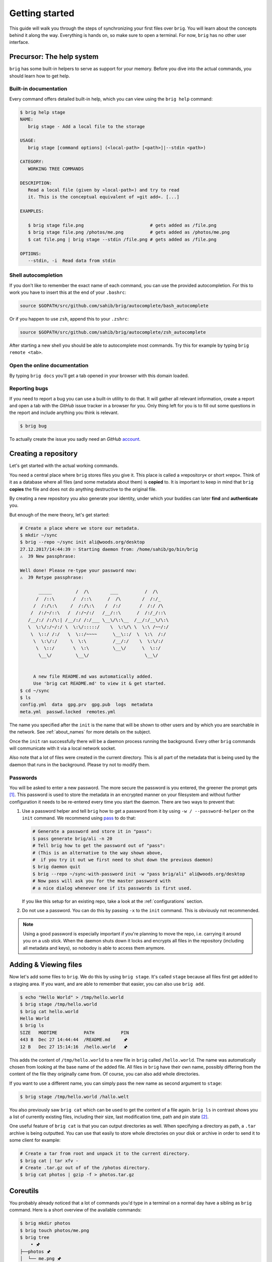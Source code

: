 .. _getting_started:

Getting started
================

This guide will walk you through the steps of synchronizing your first files
over ``brig``. You will learn about the concepts behind it along the way.
Everything is hands on, so make sure to open a terminal. For now, ``brig`` has
no other user interface.

Precursor: The help system
--------------------------

``brig`` has some built-in helpers to serve as support for your memory. Before
you dive into the actual commands, you should learn how to get help.

Built-in documentation
~~~~~~~~~~~~~~~~~~~~~~

Every command offers detailed built-in help, which you can view using the
``brig help`` command:

.. code-block:: bash

    $ brig help stage
    NAME:
       brig stage - Add a local file to the storage

    USAGE:
       brig stage [command options] (<local-path> [<path>]|--stdin <path>)

    CATEGORY:
       WORKING TREE COMMANDS

    DESCRIPTION:
       Read a local file (given by »local-path«) and try to read
       it. This is the conceptual equivalent of »git add«. [...]

    EXAMPLES:

       $ brig stage file.png                         # gets added as /file.png
       $ brig stage file.png /photos/me.png          # gets added as /photos/me.png
       $ cat file.png | brig stage --stdin /file.png # gets added as /file.png

    OPTIONS:
       --stdin, -i  Read data from stdin

Shell autocompletion
~~~~~~~~~~~~~~~~~~~~

If you don't like to remember the exact name of each command, you can use
the provided autocompletion. For this to work you have to insert this
at the end of your ``.bashrc``:

.. code-block:: bash

  source $GOPATH/src/github.com/sahib/brig/autocomplete/bash_autocomplete

Or if you happen to use ``zsh``, append this to your ``.zshrc``:

.. code-block:: bash

  source $GOPATH/src/github.com/sahib/brig/autocomplete/zsh_autocomplete

After starting a new shell you should be able to autocomplete most commands.
Try this for example by typing ``brig remote <tab>``.

Open the online documentation
~~~~~~~~~~~~~~~~~~~~~~~~~~~~~

By typing ``brig docs`` you'll get a tab opened in your browser with this
domain loaded.

Reporting bugs
~~~~~~~~~~~~~~~

If you need to report a bug you can use a built-in utility to do that. It will
gather all relevant information, create a report and open a tab with the
*GitHub* issue tracker in a browser for you. Only thing left for you is to fill
out some questions in the report and include anything you think is relevant.

.. code-block:: bash

    $ brig bug

To actually create the issue you sadly need an *GitHub* `account <https://github.com/join>`_.

Creating a repository
---------------------

Let's get started with the actual working commands.

You need a central place where ``brig`` stores files you give it. This place is
called a »repository« or short »repo«. Think of it as a database where all
files (and some metadata about them) is **copied** to. It is important to keep
in mind that ``brig`` **copies** the file and does not do anything destructive
to the original file.

By creating a new repository you also generate your identity, under which your
buddies can later **find** and **authenticate** you.

But enough of the mere theory, let's get started:

.. code-block:: bash

    # Create a place where we store our metadata.
    $ mkdir ~/sync
    $ brig --repo ~/sync init ali@woods.org/desktop
    27.12.2017/14:44:39 ⚐ Starting daemon from: /home/sahib/go/bin/brig
    ⚠  39 New passphrase:

    Well done! Please re-type your password now:
    ⚠  39 Retype passphrase:

           _____         /  /\        ___          /  /\
          /  /::\       /  /::\      /  /\        /  /:/_
         /  /:/\:\     /  /:/\:\    /  /:/       /  /:/ /\
        /  /:/~/::\   /  /:/~/:/   /__/::\      /  /:/_/::\
       /__/:/ /:/\:| /__/:/ /:/___ \__\/\:\__  /__/:/__\/\:\
       \  \:\/:/~/:/ \  \:\/:::::/    \  \:\/\ \  \:\ /~~/:/
        \  \::/ /:/   \  \::/~~~~      \__\::/  \  \:\  /:/
         \  \:\/:/     \  \:\          /__/:/    \  \:\/:/
          \  \::/       \  \:\         \__\/      \  \::/
           \__\/         \__\/                     \__\/


         A new file README.md was automatically added.
         Use 'brig cat README.md' to view it & get started.
    $ cd ~/sync
    $ ls
    config.yml  data  gpg.prv  gpg.pub  logs  metadata
    meta.yml  passwd.locked  remotes.yml

The name you specified after the ``init`` is the name that will be shown
to other users and by which you are searchable in the network.
See :ref:`about_names` for more details on the subject.

Once the ``init`` ran successfully there will be a daemon process running the
background. Every other ``brig`` commands will communicate with it via a local
network socket.

Also note that a lot of files were created in the current directory. This is
all part of the metadata that is being used by the daemon that runs in the
background. Please try not to modify them.

Passwords
~~~~~~~~~

You will be asked to enter a new password. The more secure the password is you
entered, the greener the prompt gets [#]_. This password is used to store
the metadata in an encrypted manner on your filesystem and without further
configuration it needs to be re-entered every time you start the daemon. There
are two ways to prevent that:

1. Use a password helper and tell ``brig`` how to get a password from it by using ``-w / --password-helper`` on the ``init`` command.
   We recommend using `pass <https://www.passwordstore.org/>`_  to do that:

   .. code-block:: bash

       # Generate a password and store it in "pass":
       $ pass generate brig/ali -n 20
       # Tell brig how to get the password out of "pass":
       # (This is an alternative to the way shown above,
       #  if you try it out we first need to shut down the previous daemon)
       $ brig daemon quit
       $ brig --repo ~/sync-with-password init -w "pass brig/ali" ali@woods.org/desktop
       # Now pass will ask you for the master password with
       # a nice dialog whenever one if its passwords is first used.


   If you like this setup for an existing repo, take a look at the
   :ref:`configurations` section. 

2. Do not use a password. You can do this by passing ``-x`` to the ``init`` command.
   This is obviously not recommended.

.. note::

    Using a good password is especially important if you're planning to move
    the repo, i.e. carrying it around you on a usb stick. When the daemon shuts
    down it locks and encrypts all files in the repository (including all
    metadata and keys), so nobodoy is able to access them anymore.

Adding & Viewing files
----------------------

Now let's add some files to ``brig``. We do this by using ``brig stage``. It's
called ``stage`` because all files first get added to a staging area. If you
want, and are able to remember that easier, you can also use ``brig add``.

.. code-block:: bash

    $ echo "Hello World" > /tmp/hello.world
    $ brig stage /tmp/hello.world
    $ brig cat hello.world
    Hello World
    $ brig ls
    SIZE   MODTIME          PATH          PIN
    443 B  Dec 27 14:44:44  /README.md     🖈
    12 B   Dec 27 15:14:16  /hello.world   🖈

This adds the content of ``/tmp/hello.world`` to a new file in ``brig`` called
``/hello.world``. The name was automatically chosen from looking at the base
name of the added file. All files in ``brig`` have their own name, possibly
differing from the content of the file they originally came from. Of course,
you can also add whole directories.

If you want to use a different name, you can simply pass the new name as second
argument to ``stage``:

.. code-block:: bash

    $ brig stage /tmp/hello.world /hallo.welt

You also previously saw ``brig cat`` which can be used to get the content of
a file again. ``brig ls`` in contrast shows you a list of currently existing
files, including their size, last modification time, path and pin state [#]_.

One useful feature of ``brig cat`` is that you can output directories as well.
When specifying a directory as path, a ``.tar`` archive is being outputted.
You can use that easily to store whole directories on your disk or archive
in order to send it to some client for example:

.. code-block:: bash

   # Create a tar from root and unpack it to the current directory.
   $ brig cat | tar xfv -
   # Create .tar.gz out of of the /photos directory.
   $ brig cat photos | gzip -f > photos.tar.gz

Coreutils
---------

You probably already noticed that a lot of commands you'd type in a terminal on
a normal day have a sibling as ``brig`` command. Here is a short overview of
the available commands:

.. code-block:: bash

    $ brig mkdir photos
    $ brig touch photos/me.png
    $ brig tree
        • 🖈
    ├──photos 🖈
    │  └── me.png 🖈
    ├── README.md 🖈
    └── hello.world 🖈

    2 directories, 2 files
    $ brig cp photos/me.png photos/moi.png
    $ brig mv photos/me.png photos/ich.png
    # NOTE: There is no "-r" switch. Directories are always deleted recursively.
    $ brig rm photos

Please refer to ``brig help <command>`` for more information about those.
Sometimes they work a little bit different [#]_ and a bit less surprising than
their counterparts. Also note that there is no ``brig cd`` currently. All paths
must be absolute.

Mounting repositories
---------------------

Using those specialized ``brig`` commands might not feel very seamless,
especially when being used to tools like file browsers. And indeed, those
commands are only supposed to serve as a low-level way of interacting with
``brig`` and as means for scripting own workflows.

For your daily workflow it is far easier to mount all files known to ``brig``
to a directory of your choice and use it with your normal tools. To accomplish
that ``brig`` supports a FUSE filesystem that can be controlled via the
``mount`` and ``fstab`` commands. Let's look at ``brig mount``:

.. code-block:: bash

   $ mkdir ~/data
   $ brig mount ~/data
   $ cd ~/data
   $ cat hello-world
   Hello World
   $ echo 'Salut le monde!' > salut-monde.txt
   # There is no difference between brig's "virtual view"
   # and the contents of the mount:
   $ brig cat salut-monde.txt
   Salut le monde!

You can use this directory exactly [#]_ like a normal one. You can have any
number of mounts. This proves especially useful when only mounting a
subdirectory of ``brig`` (let's say ``Public``) with the ``--root`` option of
``brig mount`` and mounting all other files as read only (``--readonly``).

.. code-block:: bash

    $ brig mount ~/data --readonly
    $ brig mkdir /writable
    $ brig touch /writable/please-edit-me
    $ mkdir ~/rw-data
    $ brig mount ~/rw-data --root /writable
    $ echo 'writable?' > ~/data/test
    read-only file system: ~/data/test
    $ echo 'writable!' > ~/rw-data/test
    $ cat ~/rw-data/test
    writable!

An existing mount can be removed again with ``brig unmount <path>``:

.. code-block:: bash

    $ brig unmount ~/data
    $ brig unmount ~/rw-data
    $ brig rm writable

.. _permanent-mounts:

Making mounts permanent
~~~~~~~~~~~~~~~~~~~~~~~

It can get a little annoying when having to manage several mounts yourself. It
would be nice to have some *typical* mounts you'd like to have always and it
should be only one command to mount or unmount all of them, kind of what
``mount -a`` does. That's what ``brig fstab`` is for:

.. code-block:: bash

    $ brig fstab add tmp_rw_mount /tmp/rw-mount
    $ brig fstab add tmp_ro_mount /tmp/ro-mount -r
    $ brig fstab
    NAME          PATH           READ_ONLY  ROOT  ACTIVE
    tmp_ro_mount  /tmp/ro-mount  yes        /
    tmp_rw_mount  /tmp/rw-mount  no         /
    $ brig fstab apply
    $ brig fstab
    NAME          PATH           READ_ONLY  ROOT  ACTIVE
    tmp_ro_mount  /tmp/ro-mount  yes        /     ✔
    tmp_rw_mount  /tmp/rw-mount  no         /     ✔
    $ brig fstab apply -u
    NAME          PATH           READ_ONLY  ROOT  ACTIVE
    tmp_ro_mount  /tmp/ro-mount  yes        /
    tmp_rw_mount  /tmp/rw-mount  no         /

Et Voilà, all mounts will be created and mounted once you enter ``brig fstab
apply``. The opposite can be achieved by executing ``brig fstab apply --unmount``.
On every restart of the daemon, all mounts are mounted by default, so the only
thing you need to make sure is that the daemon is running.

*Caveats:* The FUSE filesystem is not yet perfect. Keep those points in mind:

- **Performance:** Writing to FUSE is currently somewhat *memory and CPU
  intensive*. Generally, reading should be fast enough for most basic use
  cases, but also is not enough for high performance needs. If you need to edit
  a file many times, it is recommended to copy the file somewhere to your local
  storage (e.g. ``brig cat the_file > /tmp/the_file``), edit it there and save
  it back for syncing purpose. Future releases will work on optimizing the
  performance.
- **Timeouts:** Although it tries not to look like one, we're operating on
  a networking filesystem. Every file you access might come from a different
  computer. If no other machine can serve this file we might block for a long
  time, causing application hangs and general slowness. This is a problem that
  still needs a proper solution and leaves much to be desired in the current
  implementation.

Remotes
-------

Until now, all our operations were tied only to our local computer. But
``brig`` is a synchronization tool and that would be hardly very useful without
supporting other peers. We call other peers »remotes« similar to the slang used
in the ``git`` world.

Every remote possesses two things that identifies him:

- **A human readable name:** This name can be choose by the user and can take
  pretty much any form, but we recommend to sticking for a form that resembles
  an extended email [#]_ like »ali@woods.org/desktop«. This name is **not**
  guaranteed to be unique! In theory everyone could take it and it is therefore
  only used for display purposes. There is no central place where users are registered.
- **A unique fingerprint:** This serves both as address for a certain
  repository and as certificate of identity. It is long and hard to remember,
  which is the reason why ``brig`` offers to loosely link a human readable to
  it.

If we want to find out what our name and fingerprint is, we can use the ``brig
whoami`` command to ask a very existential questions:

.. code-block:: bash

    # NOTE: The hash will look different for you:
    $ brig whoami
    ali@woods.org/desktop QmTTJbkfG267gidFKfDTV4j1c843z4tkUG93Hw8r6kZ17a:W1nayTG5UMcVxy9mFFNjuZDUb7uVTnmwFYiJ4Ajr1TP3bg

.. note::

    The fingerprint consists of two hashes divided by a colon (:). The first
    part is the identity of your ``IPFS`` node, the second part is the
    fingerprint of a keypair that was generated by ``brig`` during init and
    will be used to authenticate other peers.

When we want to synchronize with another repository, we need to exchange fingerprints
and each other as remote. There are three typical scenarios here:

1. Both repositories are controlled by you. In this case you can simple execute
   ``brig whoami`` on both repositories and add them with ``brig remote add``
   as described in the following.
2. You want to sync with somebody you know. In this case you should both
   execute ``brig whoami`` and send its output over a trusted side channel.
   Personally, I use a `secure messenger like Signal <https://signal.org>`_,
   but you can also use any channel you like, including encrypted mail or
   meeting up with the person in question.
3. You don't know each other. Get to know each other and the proceed like in the
   second point. If you need to get a hint of what users use a certain domain,
   you can use ``brig net locate`` to get a list of those:

   .. code-block:: bash

     # This command might take some time to yield results:
     $ brig net locate -m domain woods.org
     NAME           TYPE    FINGERPRINT
     ali@woods.org  domain  QmTTJbk[...]:W1UDvKzjRPb4rbbk[...]

   Please note again: Do not blindly add the fingerprint you see here. Always
   make sure the person you're syncing with is the one you think they are.

   .. todo::

      This seems currently broken as it does not yield any results.

Once you have exchanged the fingerprints, you add each other as **remotes**.
Let's call the other side *bob*: [#]_

.. code-block:: bash

	$ brig remote add bob \
		QmUDSXt27LbCCG7NfNXfnwUkqwCig8RzV1wzB9ekdXaag7:
		W1e3rNGGCuuQnzyoiBKLdoN41yQ4NfNy9nRD3MwXk6h8Vy

*Bob* has do the same on his side. Otherwise the connection won't be
established, because the other side won't be authenticated. By adding somebody
as remote we **authenticate** them:

.. code-block:: bash

	$ brig remote add ali \
        QmTTJbkfG267gidFKfDTV4j1c843z4tkUG93Hw8r6kZ17a:
        W1nayTG5UMcVxy9mFFNjuZDUb7uVTnmwFYiJ4Ajr1TP3bg

Thanks to the fingerprint, ``brig`` now knows how to reach the other repository
over the network. This is done in the background via ``IPFS`` and might take
a few moments until a valid route to the host was found.

The remote list can tell us if a remote is online:

.. code-block:: bash

    $ brig remote list
    NAME   FINGERPRINT  ROUNDTRIP  ONLINE AUTHENTICATED LASTSEEN
    bob    QmUDSXt27    0s         ✔      ✔             Apr 16 17:31:01
    $ brig remote ping bob
    ping to bob: ✔ (0.00250s)

Nice. Now we know that bob is online (✔) and also that he authenticated us (✔).
Otherwise ``brig remote ping bob`` would have failed.

.. note:: About open ports:

   While ``ipfs`` tries to do it's best to avoid having the user to open ports
   in his firewall/router. This mechanism might not be perfect though and maybe
   never is. If any of the following network operations might not work it might
   be necessary to open the port 4001 and/or enable UPnP. For security reasons
   we recommend to only open the required ports explicitly and not to use UPnP
   unless necessary. This is only necessary if the computers you're using
   ``brig`` on are not in the same local network.

.. _about_names:

Choosing and finding names
~~~~~~~~~~~~~~~~~~~~~~~~~~

You might wonder what the name you pass to ``init`` is actually for. As
previously noted, there is no real restriction for choosing a name, so all of
the following are indeed valid names:

- ``ali``
- ``ali@woods.org``
- ``ali@woods.org/desktop``
- ``ali/desktop``

It's however recommended to choose a name that is formatted like
a XMPP/Jabber-ID. Those IDs can look like plain emails, but can optionally have
a »resource« part as suffix (separated by a »/« like ``desktop``). Choosing
such a name has two advantages:

- Other peers can find you by only specifying parts of your name.
  Imagine all of the *Smith* family members use ``brig``, then they'd possibly those names:

  * ``dad@smith.org/desktop``
  * ``mom@smith.org/tablet``
  * ``son@smith.org/laptop``

  When ``dad`` now sets up ``brig`` on his server, he can use ``brig net locate
  -m domain 'smith.org'`` to get all fingerprints of all family members. Note
  however that ``brig net locate`` **is not secure**. Its purpose is solely
  discovery, but is not able to verify that the fingerprints really correspond
  to the persons they claim to be. This due to the distributed nature of
  ``brig`` where there is no central or federated authority that coordinate
  user name registrations. So it is perfectly possible that one name can be
  taken by several repositories - only the fingerprint is unique.

- Later development of ``brig`` might interpret the user name and domain as
  email and might use your email account for verification purposes.

Having a resource part is optional, but can help if you have several instances
of ``brig`` on your machines. i.e. one username could be
``dad@smith.org/desktop`` and the other ``dad@smith.org/server``.

Syncing
-------

Before we move on to do our first synchronization, let's do a quick recap of
what we have done so far:

- Create a repository (``brig init <name>``) - This needs to be done only once.
- Create optional mount points (``brig fstab add <name> <path>``) - This needs to be done only once.
- Find & add remotes (``brig remote add``) - This needs to be done once for each peer.
- Add some files (``brig stage <path>``) - Do as often as you like.

As you can see, there is some initial setup work, but the actual syncing is
pretty effortless now. Before we attempt to sync with anybody, it's always a
good idea to see what changes they have. We can check this with ``brig diff
<remote>``:

.. code-block:: bash

    # The "--missing" switch also tells us what files the remote does not possess:
    $ brig diff bob --missing
    •
    ├── _ hello.world
    ├── + videos/
    └── README.md ⇄ README.md

This output resembles the one we saw from ``brig tree`` earlier. Each node in
this tree tells us about something that would happen when we merge. The prefix
of each file and the color in the terminal indicate what would happen with this
file. Refer to the table below to see what prefix relates to what action:

====== ====================================================================
Symbol Description
====== ====================================================================
``+``  This file is only present on the remote side.
``-``  This file was removed on the remote side.
``→``  This file was moved to a new location.
``*``  This file was ignored because we chose to, due to our settings.
``⇄``  Both sides have changes, but they are compatible and can be merged.
``⚡``  Both sides have changes, but they are incompatible and result in conflict files.
``_``  This file is missing on the remote side (needs to be enabled with ``--missing``)
====== ====================================================================

.. note::

    Remember that ``brig`` does not do any actual diffs between files. It does
    not care a lot about the content. It only records how the file metadata
    changes and what content hash the file has at a certain point.

If you prefer a more traditional view, similar to ``git``, you can use
``--list`` on ``brig diff``.

So in the above output we can tell that *Bob* added the directory
``/videos``, but does not possess the ``/hello.world`` file. He also
apparently modified ``README.md``, but since we did not, it's safe for us to
take over his changes. If we sync now we will get this directory from him:

.. code-block:: bash

    $ brig sync bob
    $ brig ls
    SIZE   MODTIME          OWNER    PATH                      PIN
    443 B  Dec 27 14:44:44  ali      /README.md                🖈
    443 B  Dec 27 14:44:44  bob      /README.md.conflict.0
    12 B   Dec 27 15:14:16  ali      /hello.world              🖈
    32 GB  Dec 27 15:14:16  bob      /videos

You might notice that the ``sync`` step took only around one second, even
though ``/videos`` is 32 GB in size. This is because ``sync`` **does not
transfer actual data**. It only transferred the metadata, while the actual data
will only be loaded when required. This might sound a little inconvenient at
first. When I want to watch the video, I'd prefer to have it cached locally
before viewing it to avoid stuttering playback. If you plan to use the files
immediately, you should be using pinning (see :ref:`pinning-section`)

Data retrieval
~~~~~~~~~~~~~~

If the data is not on your local machine, where is it then? Thanks to ``IPFS``
it can be transferred from any other peer that caches this particular content.
Content is usually cached when the peer either really stores this file or if
this peer recently used this content. In the latter case it will still be
available in its cache. This property is particularly useful when having a
small device for viewing data (e.g. a smartphone, granted ``brig`` would run
there) and a big machine that acts as storage server (e.g. a desktop).

How are the files secure then if they essentially could be everywhere? Every
file is encrypted by ``brig`` before giving it to ``IPFS``. The encryption key
is part of the metadata and is only available to the peers that you chose to
synchronize with. Think of each brig repository only as a cache for the whole
network it is in.

Partial synchronisation
~~~~~~~~~~~~~~~~~~~~~~~

Sometimes you only want to share certain things with certain people. You
probably want to share all your ``/photos`` directory with your significant
other, but not with your fellow students where you maybe want to share the
``/lectures`` folder. In ``brig`` you can define what folder you want to share
with what remote. If you do not limit this, **all folders will be open to
a remote by default.** Also note, that if a remote already got some content
of a folder you did not want to share, he will still be able to access it.
If you're unsure, you should better be restrictive than too permissive.

To add a folder for a specific remote, you can use the ``folders`` subcommand
of ``brig remote``:

.. code-block:: bash

    # Starting with next sync, bob will only see the /videos folder:
    $ brig remote folder add bob /videos
    $ brig remote folder ls bob
    /videos

If you're tired of typing all of this, be reminded that there are aliases for most
subcommands:

.. code-block:: bash

    $ brig rmt f a bob /videos

.. _pinning-section:

Pinning
-------

How can we control what files are stored locally and which should be retrieved
from the network? You can do this by **pinning** each file or directory you
want to keep locally. Normally, files that are not pinned may be cleaned up
from time to time, that means they are evaded from the local cache and need to
be fetched again when being accessed afterwards. Since you still have the
metadata for this file, you won't notice difference beside possible network
lag. When you pin a file, it will not be garbage collected.

``brig`` knows of two types of pins: **Explicit** and **implicit**.

- **Implicit pins:** This kind of pin is created automatically by ``brig`` and
  cannot be created by the user. In the command line output it always shows as
  blue pin. Implicit pins are created by ``brig`` whenever you create a new
  file, or update the contents of a file. The old version of a file will then
  be unpinned.
- **Explicit pins:** This kind of pin is created by the user explicitly (hence
  the name) and is never done by ``brig`` automatically. It has the same effect
  as an implicit pin, but cannot be removed again by ``brig``, unless
  explicitly unpinned. It's the user's way to tell ``brig`` »Never forgot
  these!«.

.. note::

    The current pinning implementation is still under conceptual development.
    It's still not clear what the best way is to modify/view the pin state
    of older versions. Time and user experience will tell.

When syncing with somebody, all files retrieved by them are by default **not
pinned**. If you want to keep them for longer, make sure to pin them
explicitly.

If you never pin something explicitly, only the newest version of all files
will be stored locally. If you decide that you need older versions, you can pin
them explicitly, so brig cannot unpin them implicitly. For this you should also
look into the ``brig pin set`` and ``brig pin clear`` commands, which are
similar to ``brig pin add`` and ``brig pin rm`` but can operate on whole commit
ranges.

Garbage collection
~~~~~~~~~~~~~~~~~~

Strongly related to pinning is garbage collection. This is normally being run
for you every few minutes, but you can also trigger it manually via the ``brig
gc`` command. While not usually needed, it can help you understand how ``brig``
works internally as it shows what hashes it throws away.

Version control
---------------

One key feature of ``brig`` over other synchronisation tools is the built-in
and quite capable version control. If you already know ``git`` that's a plus
for this chapter since a lot of stuff will feel similar. This isn't a big
surprise, since ``brig`` implements something like ``git`` internally. Don't
worry, knowing ``git`` is however not needed at all for this chapter.

Key concepts
~~~~~~~~~~~~

I'd like you to keep the following mantra in your head when thinking
about versioning (repeating before you go to sleep may or may not help):

**Metadata and actual data are separated.** This means that a repository may
contain metadata about many files, including older versions of them. However,
it is not guaranteed that a repository caches all actual data for each file or
version. This is solely controlled by pinning described in the section before.
If you check out earlier versions of a file, you're always able to see the
metadata of it, but being able to view the actual data depends on having a peer
that is being able to deliver the data in your network (which might be
yourself). So in short: ``brig`` **only versions metadata and links to the
respective data for each version**.

This is a somewhat novel approach to versioning, so feel free to re-read the
last paragraph, since I've found that it does not quite fit what most people
are used to. Together with pinning this offers a high degree of freedom on how
you can decide what repositories store what data. The price is that this
fine-tuned control can get a little annoying. Future versions of ``brig`` will
try to solve that.

For some more background, you can invoke ``brig info`` to see what metadata is
being saved per file version:

.. code-block:: bash

    $ brig show README.md
    Path          /README.md
    User          ali
    Type          file
    Size          832 bytes
    Inode         4
    Pinned        yes
    Explicit      no
    ModTime       2018-10-14T22:46:00+02:00
    Tree Hash     W1gX8NMQ9m8SBnjHRGtamRAjJewbnSgi6C1P7YEunfgTA3
    Content Hash  W1pzHcGbVpXaePa1XpehW4HGPatDUJs8zZzSRbpNCGbN2u
    Backend Hash  QmPvNjR1h56EFK1Sfb7vr7tFJ57A4JDJS9zwn7PeNbHCsK


Most of it should be no big surprise. It might be a small surprise that three
hashes are stored per file. The ``Backend Hash`` is really the link to the
actual data. If you'd type ``ipfs cat
QmPvNjR1h56EFK1Sfb7vr7tFJ57A4JDJS9zwn7PeNbHCsK`` you will get the encrypted
version of your file dumped to your terminal. The ``Content Hash`` is being
calculated before the encryption and is the same for two files with the same
content. The ``Tree Hash`` is a hash that uniquely identifies this specific
node for internal purposes. The ``Inode`` is a number that stays unique over
the lifetime of a file (including moves and removes). It is used mostly in the
FUSE filesystem.

Commits
~~~~~~~

Now that we know that only metadata is versioned, we have to ask »what is the
smallest unit of modification that can be saved?«. This smallest unit is
a commit. A commit can be seen as a snapshot of the whole repository.

The command ``brig log`` shows you a list of commits that were made already:

.. code-block:: bash

          -      Sun Oct 14 22:46:00 CEST 2018 • (curr)
    W1kAySD3aKLt Sun Oct 14 22:46:00 CEST 2018 user: Added ali-file (head)
    W1ocyBsS28SD Sun Oct 14 22:46:00 CEST 2018 user: Added initial README.md
    W1D9KsLNnAv4 Sun Oct 14 22:46:00 CEST 2018 initial commit (init)


Each commit is identified by a hash (e.g. ``W1kAySD3aKLt``) and records the
time when it was created. Apart from that, there is a message that describes
the commit in some way. In contrast to ``git``, **commits are rarely done by
the user themselve**. More often they are done by ``brig`` when synchronizing.

All commits form a long chain (**no branches**, just a linear chain) with the
very first empty commit called ``init`` and the still unfinished commit called
``curr``. Directly below ``curr`` there is the last finished commit called ``head``.

.. note::

    ``curr`` is what ``git`` users would call the staging area. While the staging area
    in ``git`` is "special", the ``curr`` commit can be used like any other one, with
    the sole difference that it does not have a proper hash yet.

Sometimes you might want to do a snapshot or »savepoint« yourself. In this case
you can do a commit yourself:

.. code-block:: bash

    $ brig touch A_NEW_FILE
    $ brig commit -m 'better leave some breadcrumbs'
    $ brig log | head -n 2
          -      Mon Oct 15 00:27:37 CEST 2018 • (curr)
    W1hZoY7TrxyK Sun Oct 14 22:46:00 CEST 2018 user: better leave some bread crumbs (head)

This snapshot can be useful later if you decide to revert to a certain version.
The hash of the commit is of course hard to remember, so if you need it very often, you can
give it a tag yourself. Tags are similar to the names, ``curr``, ``head`` and ``init`` but
won't be changed by ``brig`` and won't move therefore:

.. code-block:: bash

    # instead of "W1hZoY7TrxyK" you also could use "head" here:
    $ brig tag W1hZoY7TrxyK breadcrumbs
    $ brig log | grep breadcrumbs
    $ W1hZoY7TrxyK Sun Oct 14 22:46:00 CEST 2018 user: better leave some bread crumbs (breadcrumbs, head)


File history
~~~~~~~~~~~~

Each file and directory in ``brig`` maintains its own history. Each entry of
this history relates to exactly one distinct commit. In the life of a file or
directory there are four things that can happen to it:

- *added:* The file was added in this commit.
- *moved:* The file was moved in this commit.
- *removed:* The file was removed in this commit.
- *modified:* The file's content (i.e. hash changed) was altered in this commit.

You can check an individual file or directorie's history by using the ``brig history`` command:

.. code-block:: bash

    # or "hst" for short:
    $ brig hst README.md
    CHANGE  FROM  TO              WHEN
    added   INIT  W1ocyBsS28SD    Oct 14 22:46:00
    $ brig mv README.md README_LATER.md
    $ brig hst README_LATER.md
    CHANGE  FROM  TO            HOW                           WHEN
    moved   HEAD  CURR          /README.md → /README_LATER.md Oct 15 00:27:37
    added   INIT  W1ocyBsS28SD                                Oct 14 22:46:0

As you can see, you will be shown one line per history entry. Each entry
denotes which commit the change was in. Some commits were nothing was changed
will be jumped over except if you pass ``--empty``.

Viewing differences
~~~~~~~~~~~~~~~~~~~

If you're interested what changed in a range of your own commits, you can use
the ``brig diff`` command as shown previously. The ``-s`` (``--self``) switch
says that we want to compare only two of our own commits (as opposed to
comparing with the commits of a remote).

.. code-block:: bash

    # Let's compare the commit hashes from above:
    $ brig diff -s W1hZoY7TrxyK W1kAySD3aKLt
    •
    └── + A_NEW_FILE

Often, those hashes are quite hard to remember and annoying to look up. That's
why you can the special syntax ``<tag or hash>^`` to denote that you want to go
»one commit up«:

.. code-block:: bash

    brig diff -s head head^
    •
    └── + A_NEW_FILE
    # You can also use this several times:
    brig diff -s head^^^ head^^^^^
    •
    └── + README.md

If you just want to see what you changed since ``head``, you can simply type ``brig diff``.
This is the same as ``brig diff -s curr head``:

.. code-block:: bash

    $ brig diff
    •
    └── README.md → README_LATER.md
    $ brig diff -s curr head
    •
    └── README.md → README_LATER.md


Reverting to previous state
~~~~~~~~~~~~~~~~~~~~~~~~~~~

Until now we were only looking at the version history and didn't modify it. The
most versatile command to do that is ``brig reset``. It is able to revert
changes previously made:

.. code-block:: bash

    # Reset to the "init" commit (the very first and empty commit)
    $ brig reset init
    $ brig ls  # nothing, it's empty.


The key here is that you did not loose any history:

.. code-block:: bash

    $ brig log | head -2
           -     Mon Oct 15 00:51:12 CEST 2018 • (curr)
    W1hZoY7TrxyK Sun Oct 14 22:46:00 CEST 2018 user: better leave some bread crumbs (breadcrumbs)


As you can see, we still have the previous commits. ``brig revert`` did one
thing more than restoring the state of ``init`` and put that result in
``curr``. This also means that you can't really *modify* history. But you can
revert it. Let's revert your complete wipe-out:

.. code-block:: bash

    # Reset to the state we had in »breadcrumbs«
    $ brig reset breadcrumbs


``brig reset`` cannot only restore old commits, but individual files and
directories:

.. code-block:: bash

    $ brig reset head^^ README.md

.. note::

    It is a good idea to do a ``brig commit`` before a ``brig reset``. Since it
    modifies ``curr`` you might loose uncommitted changes. It will warn you
    about that, but you can overwrite that warning with ``--force``. If you did
    a ``brig commit`` you can simply use ``brig reset head`` to go back to the
    last good state.


Nodes that were overwritten with ``brig reset`` will be unpinned (unless pinned
explicitly). Those nodes and their content will be garbage collected after some
time. The content may still be accessed through the use of other remotes
though.

Other commands
~~~~~~~~~~~~~~

There are a few other commands, but they are not (yet) very useful for most end
users. Therefore they will not be explained in depth to save you some mental
space. The commands in question are:

- ``brig become``: View the metadata of another remote. Good for debugging.
- ``brig daemon``: Start the daemon manually. Good for init systems like ``systemd``.
- ``brig net``: Commands to modify the network status and find other peers.
- ``brig edit``: Edit a file in brig with the ``$EDITOR``. Good for quick edits.
- ``brig fetch``: Manually trigger the fetching of a remote's metadata. Also good for debugging.

Please use ``brig help <command>`` to find out more about them if you're interested.

.. _configurations:

Configuration
-------------

Quite a few details can be configured in a different way to your liking. ``brig
config`` is the command that allows you to list, get and set individual
configuration values. Each config entry already brings some documentation that
tells you about its purpose:

.. code-block:: bash

    $ brig config ls
    [... output truncated ...]
    fs.sync.ignore_moved: false (default)
    Default:       false
    Documentation: Do not move what the remote moved
    Needs restart: no
    [... output truncated ...]
    $ brig config get repo.password_command
    pass brig/repo/password
    $ brig config set repo.password_command "pass brig/repo/my-password"


Using the gateway
-----------------

Many users will not run ``brig``. Chances are, that you still want to send them
your files with too much hassle. ``brig`` features a *Gateway* to HTTP(S),
which comes particularly handy if you happen to run a public server.

The gateway is disabled by default. If you want to start it, use this command:

.. code-block:: bash

    $ brig gateway start


Without further configuration, this will create a HTTP server on port ``5000``,
which can be queried already. There is a small helper that will print you a nice
hyperlink to a certain file called ``brig gateway url``:

.. code-block:: bash

    $ brig gateway url README.md
    http://localhost:5000/get/README.md

Opening this in your browser will show you the file's content. If you'd like to
use another port than ``5000``, you can do so by setting the respective config
key:

.. code-block:: bash

    $ brig cfg set gateway.port 7777

.. note::

    You can always check the status of the gateway:

    .. code-block:: bash

        $ brig gateway status

    This will also print helpful diagnostics if something might be wrong.

The gateway can be stopped anytime with the following command. It tries to still
serve all open requests, so that no connections are dropped:

.. code-block:: bash

    $ brig gateway stop

.. note::

    If you want to forward the gateway to the outside, but do not own
    a dedicated server, you can forward port 5000 to your computer. With this
    setup you should also get a certficate which in turn requires a DNS name.
    An easy way to get one is to use dynamic DNS.

Securing access
~~~~~~~~~~~~~~~

You probably do not want to offer your files to everyone that have a link.
Therefore you can restrict access to a few folders (``/public`` for example)
and require a user to authenticate himself with a user and password upon access.

By default all files are accessible. You can change this by changing the config:

.. code-block:: bash

    $ brig cfg set gateway.folders /public

Now only the files in ``/public`` (and including ``/public`` itself) are
accessible from the gateway. If you want to add basic HTTP authentication:


.. code-block:: bash

    $ brig cfg set gateway.auth.enabled true
    $ brig cfg set gateway.auth.user <user>
    $ brig cfg set gateway.auth.pass <pass>

If you use HTTP authentication, it is strongly recommended to enable HTTPS.
Otherwise the password will be transmitted in clear text.


Running the gateway with HTTPS
~~~~~~~~~~~~~~~~~~~~~~~~~~~~~~

The gateway has built-in support for `LetsEncrypt <https://letsencrypt.org/>`_.
If the gateway is reachable under a DNS name, it is straightforward to get
a TLS certificate for it. In total there are three methods:

**Method one: Automatic:** This works by telling the gateway the domain name.
Since the retrieval process for getting a certificate involves binding on port 80,
you need to prepare the brig binary to allow that without running as root:

.. code-block:: bash

    $ brig daemon quit
    $ sudo setcap CAP_NET_BIND_SERVICE=+ep $(which brig)

Afterwards you can set the domain in the config. If the gateway is already running,
it will restart immediately.

.. code-block:: bash

    $ brig cfg set gateway.cert.domain your.domain.org

You can check after a few seconds if it worked by checking if the ``certfile`` and ``keyfile``
was set:

.. code-block:: bash

    $ brig cfg get gateway.cert.certfile
    /home/user/.cache/brig/your.domain.org_cert.pem
    $ brig cfg get gateway.cert.keyfile
    /home/user/.cache/brig/your.domain.org_key.pem
    $ curl -i https://your.domain.org:5000
    HTTP/2 200
    vary: Accept-Encoding
    content-type: text/plain; charset=utf-8
    content-length: 38
    date: Wed, 05 Dec 2018 11:53:57 GMT

    This brig gateway seems to be working.

This method has the advantage that the certificate can be updated automatically
before it expires.

**Method two: Half-Automated:**

If the above did not work for whatever reasons, you can try to get a certificate manually.
There is a built-in helper called ``brig gateway cert`` that can help you doing that:

.. code-block:: bash

    $ brig gateway cert your.domain.org
    You are not root. We need root rights to bind to port 80.
    I will re-execute this command for you as:
    $ sudo brig gateway cert nwzmlh4iouqikobq.myfritz.net --cache-dir /home/sahib/.cache/brig

    A certificate was downloaded successfully.
    Successfully set the gateway config to use the certificate.
    Note that you have to re-run this command every 90 days currently.

If successful, this command will set the ``certfile`` and ``keyfile`` config
values for you. You can test if the change worked by doing the same procedure
as in *method one*. Sadly, you have to re-execute once the certificate expires.

**Method three: Manual:**

If you already own a certificate you can make the gateway use it by setting the path
to the public certificate and the private key file:

.. code-block:: bash

    $ brig cfg set gateway.cert.certfile /path/to/cert.pem
    $ brig cfg set gateway.cert.keyfile /path/to/key.pem

If you do not own a certificate yet, but want to setup an automated way to
download one for usages outside of brig, you should look into
`certbot <https://certbot.eff.org/docs/>`_.

Redirecting HTTP traffic
~~~~~~~~~~~~~~~~~~~~~~~~

This section only applies to you if you choose **method one** from above and
want to run the gateway on port 80 (http) and port 443 (https). This has the
advantage that a user does not need to specify the port in a gateway URL have
which looks a little bit less *»scary«*. With this setup all traffic on port 80
will be redirected directly to port 443.

.. code-block:: bash

    $ brig cfg set gateway.port 443
    $ brig cfg set gateway.cert.redirect.enabled true
    $ brig cfg set gateway.cert.redirect.http_port 80

Running the daemon and viewing logs
-----------------------------------

As discussed before, the daemon is being started on demand in the background.
Subsequent commands will then use the daemon. For debugging purposes it can be useful
to run in the daemon in the foreground. You can do this with the ``brig daemon`` commands:

.. code-block:: bash

    # Make sure no prior daemon is running:
    $ brig daemon quit
    # Start the daemon in the foreground and log to stdout:
    $ brig daemon launch -s

The last step will ask for your password if you did not set a password helper
program. If you want to quit the instance, either just hit CTRL-C or type
``brig daemon quit`` into another terminal window.

Logging
~~~~~~~

Unless you pass the ``-s`` (``--log-to-stdout`` flag) all logs are being piped
to the system log. You can follow the log like this:

.. code-block:: bash

    # The actual daemon log:
    $ journalctl -ft brig

    # The ipfs log:
    $ journalctl -ft brig-ipfs

This assumes you're using a ``systemd``-based distribution. If not, refer to
the documentation of your syslog daemon.

Using several repositories in parallel
~~~~~~~~~~~~~~~~~~~~~~~~~~~~~~~~~~~~~~

It can be useful to run more than one instance of the ``brig`` daemon in
parallel. Either for testing purposes or as actual production configuration. If
you're planning to do that it is advisable to be always explicit about the port
number you're using. Here's an example how you can run two daemons at the same
time:

.. code-block:: bash

    # It might be a good idea to keep that in your .bashrc:
    alias brig-ali='brig --port 6666'
    alias brig-bob='brig --port 6667'

    # Subsitute your password helper here:
    brig-ali --repo /tmp/ali init ali -w "echo brig/repo/ali"
    brig-bob --repo /tmp/bob init bob -w "echo brig/repo/bob"

    # Now you can use them normally,
    # e.g. by adding them as remotes each:
    brig-ali remote add bob $(brig-bob whoami -f)
    brig-bob remote add ali $(brig-ali whoami -f)

-------

.. [#] This uses `Dropbox's password strength library »zxcvbn« <https://github.com/dropbox/zxcvbn>`_.


.. [#] Pinning and pin states are explained :ref:`pinning-section` and are not important for now.

.. [#] ``brig rm`` for example deletes directories without needing a ``-r`` switch.

.. [#] Well almost. See the *Caveats* below.

.. [#] To be more exact, it resembles an `XMPP or Jabber-ID <https://en.wikipedia.org/wiki/Jabber_ID>`_.

.. [#] The name you choose as remote can be anything you like and does not need
       to match the name the other person chose for themselves. It's not a bad
       idea though.

